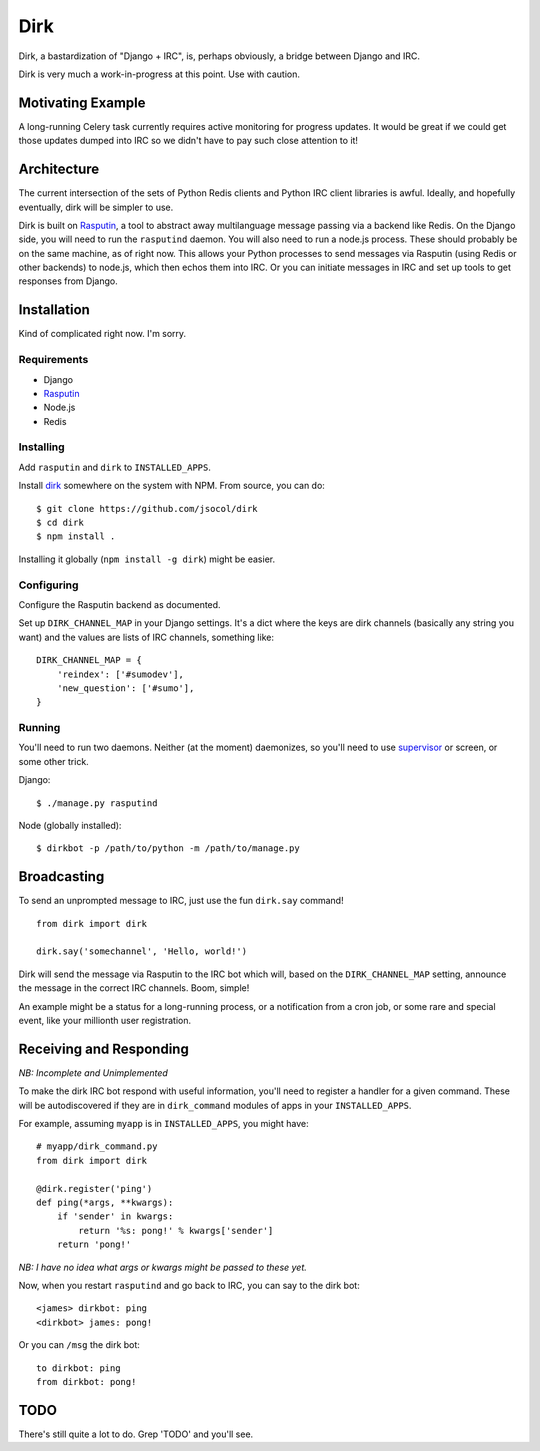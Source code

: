 ====
Dirk
====

Dirk, a bastardization of "Django + IRC", is, perhaps obviously, a bridge
between Django and IRC.

Dirk is very much a work-in-progress at this point. Use with caution.


Motivating Example
==================

A long-running Celery task currently requires active monitoring for progress
updates. It would be great if we could get those updates dumped into IRC so we
didn't have to pay such close attention to it!


Architecture
============

The current intersection of the sets of Python Redis clients and Python IRC
client libraries is awful. Ideally, and hopefully eventually, dirk will be
simpler to use.

Dirk is built on Rasputin_, a tool to abstract away multilanguage message
passing via a backend like Redis. On the Django side, you will need to run the
``rasputind`` daemon. You will also need to run a node.js process. These should
probably be on the same machine, as of right now. This allows your Python
processes to send messages via Rasputin (using Redis or other backends) to
node.js, which then echos them into IRC. Or you can initiate messages in IRC
and set up tools to get responses from Django.


Installation
============

Kind of complicated right now. I'm sorry.


Requirements
------------

* Django
* Rasputin_
* Node.js
* Redis


Installing
----------

Add ``rasputin`` and ``dirk`` to ``INSTALLED_APPS``.

Install dirk_ somewhere on the system with NPM. From source, you can do::

    $ git clone https://github.com/jsocol/dirk
    $ cd dirk
    $ npm install .

Installing it globally (``npm install -g dirk``) might be easier.


Configuring
-----------

Configure the Rasputin backend as documented.

Set up ``DIRK_CHANNEL_MAP`` in your Django settings. It's a dict where the keys
are dirk channels (basically any string you want) and the values are lists of
IRC channels, something like::

    DIRK_CHANNEL_MAP = {
        'reindex': ['#sumodev'],
        'new_question': ['#sumo'],
    }


Running
-------

You'll need to run two daemons. Neither (at the moment) daemonizes, so you'll
need to use supervisor_ or screen, or some other trick.

Django::

    $ ./manage.py rasputind

Node (globally installed)::

    $ dirkbot -p /path/to/python -m /path/to/manage.py


Broadcasting
============

To send an unprompted message to IRC, just use the fun ``dirk.say`` command!

::

    from dirk import dirk

    dirk.say('somechannel', 'Hello, world!')

Dirk will send the message via Rasputin to the IRC bot which will, based on the
``DIRK_CHANNEL_MAP`` setting, announce the message in the correct IRC channels.
Boom, simple!

An example might be a status for a long-running process, or a notification from
a cron job, or some rare and special event, like your millionth user
registration.


Receiving and Responding
========================

*NB: Incomplete and Unimplemented*

To make the dirk IRC bot respond with useful information, you'll need to
register a handler for a given command. These will be autodiscovered if they
are in ``dirk_command`` modules of apps in your ``INSTALLED_APPS``.

For example, assuming ``myapp`` is in ``INSTALLED_APPS``, you might have::

    # myapp/dirk_command.py
    from dirk import dirk

    @dirk.register('ping')
    def ping(*args, **kwargs):
        if 'sender' in kwargs:
            return '%s: pong!' % kwargs['sender']
        return 'pong!'

*NB: I have no idea what args or kwargs might be passed to these yet.*

Now, when you restart ``rasputind`` and go back to IRC, you can say to the dirk
bot::

    <james> dirkbot: ping
    <dirkbot> james: pong!

Or you can ``/msg`` the dirk bot::

    to dirkbot: ping
    from dirkbot: pong!


TODO
====

There's still quite a lot to do. Grep 'TODO' and you'll see.


.. _Rasputin: http://rasputinproject.org
.. _supervisor: http://supervisord.org/
.. _dirk: https://github.com/jsocol/dirk
